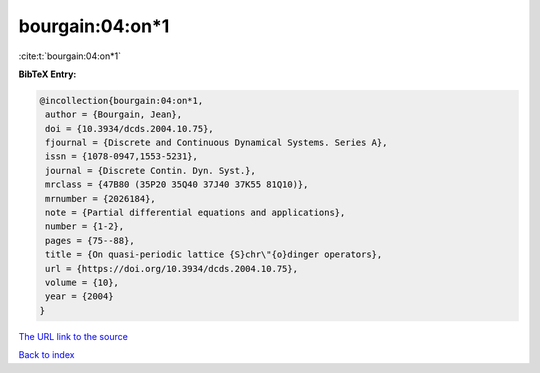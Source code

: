 bourgain:04:on*1
================

:cite:t:`bourgain:04:on*1`

**BibTeX Entry:**

.. code-block:: bibtex

   @incollection{bourgain:04:on*1,
    author = {Bourgain, Jean},
    doi = {10.3934/dcds.2004.10.75},
    fjournal = {Discrete and Continuous Dynamical Systems. Series A},
    issn = {1078-0947,1553-5231},
    journal = {Discrete Contin. Dyn. Syst.},
    mrclass = {47B80 (35P20 35Q40 37J40 37K55 81Q10)},
    mrnumber = {2026184},
    note = {Partial differential equations and applications},
    number = {1-2},
    pages = {75--88},
    title = {On quasi-periodic lattice {S}chr\"{o}dinger operators},
    url = {https://doi.org/10.3934/dcds.2004.10.75},
    volume = {10},
    year = {2004}
   }

`The URL link to the source <ttps://doi.org/10.3934/dcds.2004.10.75}>`__


`Back to index <../By-Cite-Keys.html>`__
